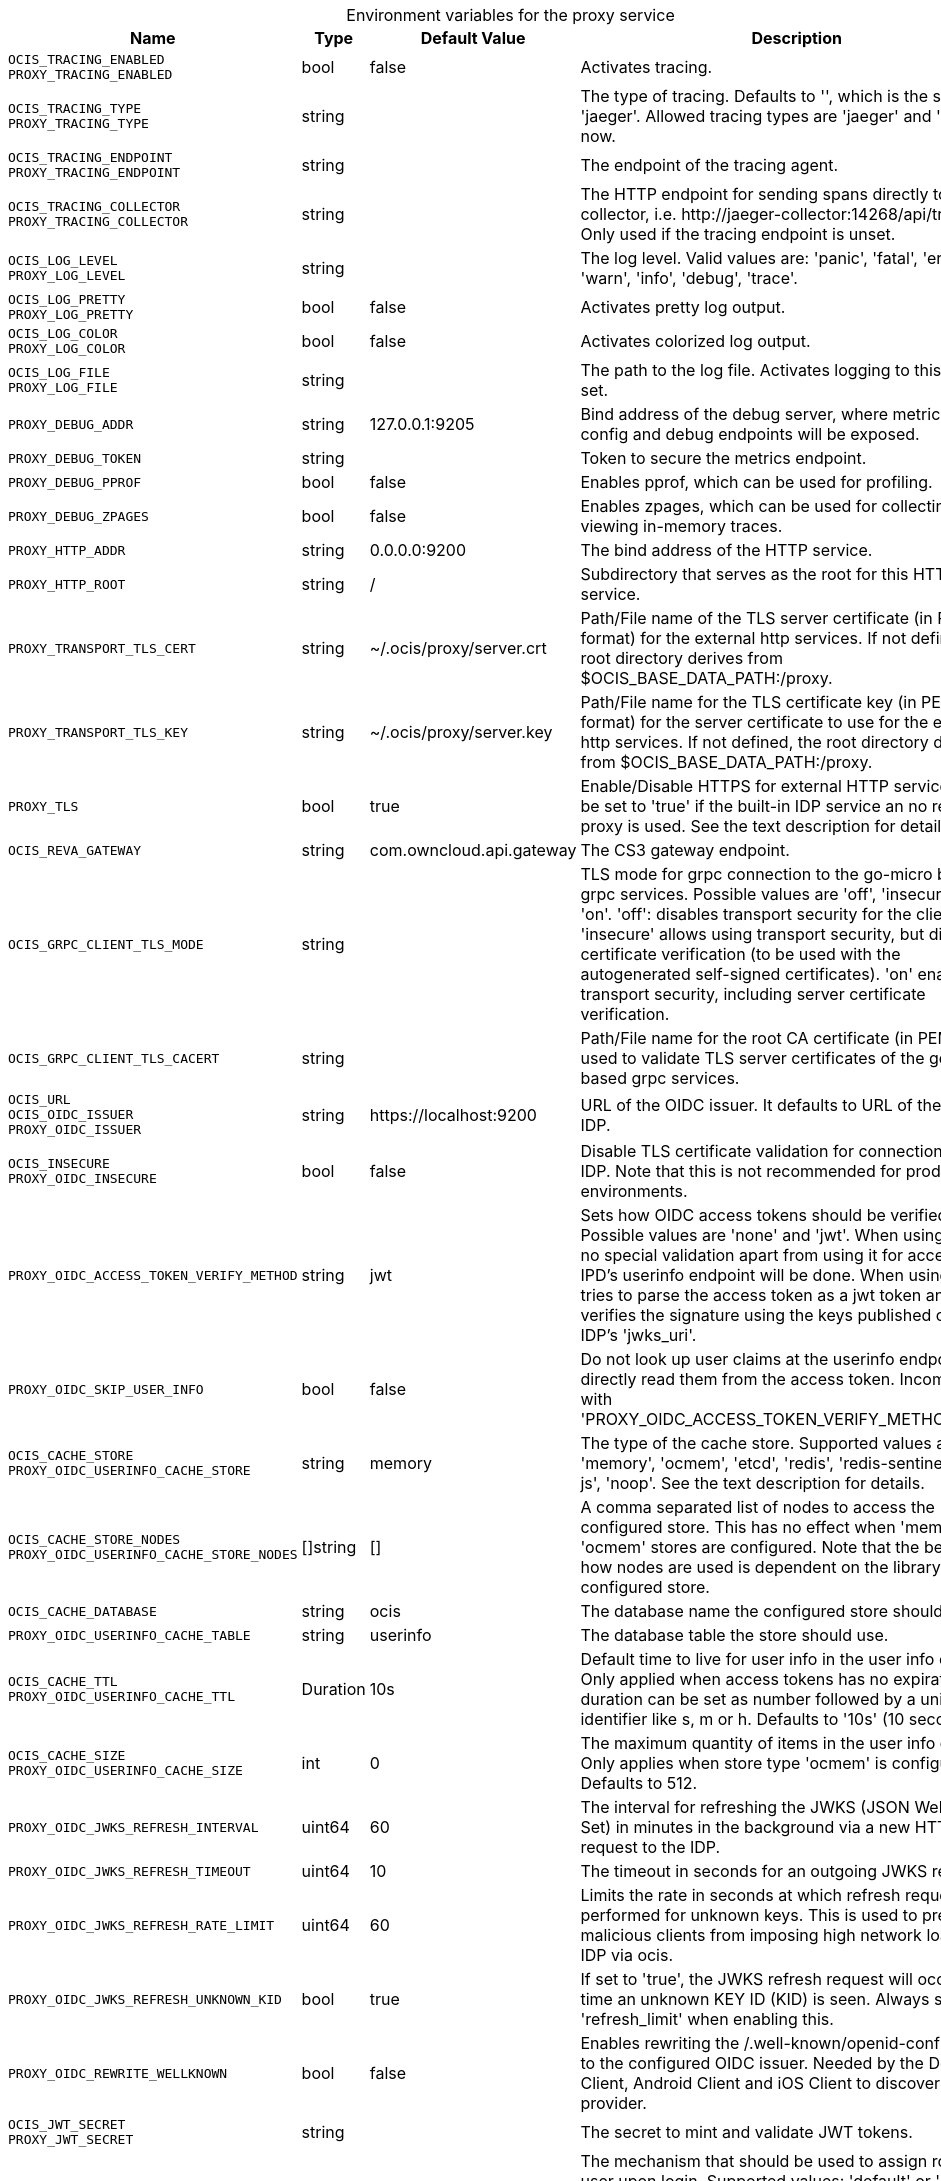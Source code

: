// set the attribute to true or leave empty, true without any quotes.

:show-deprecation: false

ifeval::[{show-deprecation} == true]

[#deprecation-note-2023-09-08-00-40-27]
[caption=]
.Deprecation notes for the proxy service
[width="100%",cols="~,~,~,~",options="header"]
|===
| Deprecation Info
| Deprecation Version
| Removal Version
| Deprecation Replacement
|===

endif::[]

[caption=]
.Environment variables for the proxy service
[width="100%",cols="~,~,~,~",options="header"]
|===
| Name
| Type
| Default Value
| Description

a|`OCIS_TRACING_ENABLED` +
`PROXY_TRACING_ENABLED` +

a| [subs=-attributes]
++bool ++
a| [subs=-attributes]
++false ++
a| [subs=-attributes]
Activates tracing.

a|`OCIS_TRACING_TYPE` +
`PROXY_TRACING_TYPE` +

a| [subs=-attributes]
++string ++
a| [subs=-attributes]
++ ++
a| [subs=-attributes]
The type of tracing. Defaults to '', which is the same as 'jaeger'. Allowed tracing types are 'jaeger' and '' as of now.

a|`OCIS_TRACING_ENDPOINT` +
`PROXY_TRACING_ENDPOINT` +

a| [subs=-attributes]
++string ++
a| [subs=-attributes]
++ ++
a| [subs=-attributes]
The endpoint of the tracing agent.

a|`OCIS_TRACING_COLLECTOR` +
`PROXY_TRACING_COLLECTOR` +

a| [subs=-attributes]
++string ++
a| [subs=-attributes]
++ ++
a| [subs=-attributes]
The HTTP endpoint for sending spans directly to a collector, i.e. \http://jaeger-collector:14268/api/traces. Only used if the tracing endpoint is unset.

a|`OCIS_LOG_LEVEL` +
`PROXY_LOG_LEVEL` +

a| [subs=-attributes]
++string ++
a| [subs=-attributes]
++ ++
a| [subs=-attributes]
The log level. Valid values are: 'panic', 'fatal', 'error', 'warn', 'info', 'debug', 'trace'.

a|`OCIS_LOG_PRETTY` +
`PROXY_LOG_PRETTY` +

a| [subs=-attributes]
++bool ++
a| [subs=-attributes]
++false ++
a| [subs=-attributes]
Activates pretty log output.

a|`OCIS_LOG_COLOR` +
`PROXY_LOG_COLOR` +

a| [subs=-attributes]
++bool ++
a| [subs=-attributes]
++false ++
a| [subs=-attributes]
Activates colorized log output.

a|`OCIS_LOG_FILE` +
`PROXY_LOG_FILE` +

a| [subs=-attributes]
++string ++
a| [subs=-attributes]
++ ++
a| [subs=-attributes]
The path to the log file. Activates logging to this file if set.

a|`PROXY_DEBUG_ADDR` +

a| [subs=-attributes]
++string ++
a| [subs=-attributes]
++127.0.0.1:9205 ++
a| [subs=-attributes]
Bind address of the debug server, where metrics, health, config and debug endpoints will be exposed.

a|`PROXY_DEBUG_TOKEN` +

a| [subs=-attributes]
++string ++
a| [subs=-attributes]
++ ++
a| [subs=-attributes]
Token to secure the metrics endpoint.

a|`PROXY_DEBUG_PPROF` +

a| [subs=-attributes]
++bool ++
a| [subs=-attributes]
++false ++
a| [subs=-attributes]
Enables pprof, which can be used for profiling.

a|`PROXY_DEBUG_ZPAGES` +

a| [subs=-attributes]
++bool ++
a| [subs=-attributes]
++false ++
a| [subs=-attributes]
Enables zpages, which can be used for collecting and viewing in-memory traces.

a|`PROXY_HTTP_ADDR` +

a| [subs=-attributes]
++string ++
a| [subs=-attributes]
++0.0.0.0:9200 ++
a| [subs=-attributes]
The bind address of the HTTP service.

a|`PROXY_HTTP_ROOT` +

a| [subs=-attributes]
++string ++
a| [subs=-attributes]
++/ ++
a| [subs=-attributes]
Subdirectory that serves as the root for this HTTP service.

a|`PROXY_TRANSPORT_TLS_CERT` +

a| [subs=-attributes]
++string ++
a| [subs=-attributes]
++~/.ocis/proxy/server.crt ++
a| [subs=-attributes]
Path/File name of the TLS server certificate (in PEM format) for the external http services. If not defined, the root directory derives from $OCIS_BASE_DATA_PATH:/proxy.

a|`PROXY_TRANSPORT_TLS_KEY` +

a| [subs=-attributes]
++string ++
a| [subs=-attributes]
++~/.ocis/proxy/server.key ++
a| [subs=-attributes]
Path/File name for the TLS certificate key (in PEM format) for the server certificate to use for the external http services. If not defined, the root directory derives from $OCIS_BASE_DATA_PATH:/proxy.

a|`PROXY_TLS` +

a| [subs=-attributes]
++bool ++
a| [subs=-attributes]
++true ++
a| [subs=-attributes]
Enable/Disable HTTPS for external HTTP services. Must be set to 'true' if the built-in IDP service an no reverse proxy is used. See the text description for details.

a|`OCIS_REVA_GATEWAY` +

a| [subs=-attributes]
++string ++
a| [subs=-attributes]
++com.owncloud.api.gateway ++
a| [subs=-attributes]
The CS3 gateway endpoint.

a|`OCIS_GRPC_CLIENT_TLS_MODE` +

a| [subs=-attributes]
++string ++
a| [subs=-attributes]
++ ++
a| [subs=-attributes]
TLS mode for grpc connection to the go-micro based grpc services. Possible values are 'off', 'insecure' and 'on'. 'off': disables transport security for the clients. 'insecure' allows using transport security, but disables certificate verification (to be used with the autogenerated self-signed certificates). 'on' enables transport security, including server certificate verification.

a|`OCIS_GRPC_CLIENT_TLS_CACERT` +

a| [subs=-attributes]
++string ++
a| [subs=-attributes]
++ ++
a| [subs=-attributes]
Path/File name for the root CA certificate (in PEM format) used to validate TLS server certificates of the go-micro based grpc services.

a|`OCIS_URL` +
`OCIS_OIDC_ISSUER` +
`PROXY_OIDC_ISSUER` +

a| [subs=-attributes]
++string ++
a| [subs=-attributes]
++https://localhost:9200 ++
a| [subs=-attributes]
URL of the OIDC issuer. It defaults to URL of the builtin IDP.

a|`OCIS_INSECURE` +
`PROXY_OIDC_INSECURE` +

a| [subs=-attributes]
++bool ++
a| [subs=-attributes]
++false ++
a| [subs=-attributes]
Disable TLS certificate validation for connections to the IDP. Note that this is not recommended for production environments.

a|`PROXY_OIDC_ACCESS_TOKEN_VERIFY_METHOD` +

a| [subs=-attributes]
++string ++
a| [subs=-attributes]
++jwt ++
a| [subs=-attributes]
Sets how OIDC access tokens should be verified. Possible values are 'none' and 'jwt'. When using 'none', no special validation apart from using it for accessing the IPD's userinfo endpoint will be done. When using 'jwt', it tries to parse the access token as a jwt token and verifies the signature using the keys published on the IDP's 'jwks_uri'.

a|`PROXY_OIDC_SKIP_USER_INFO` +

a| [subs=-attributes]
++bool ++
a| [subs=-attributes]
++false ++
a| [subs=-attributes]
Do not look up user claims at the userinfo endpoint and directly read them from the access token. Incompatible with 'PROXY_OIDC_ACCESS_TOKEN_VERIFY_METHOD=none'.

a|`OCIS_CACHE_STORE` +
`PROXY_OIDC_USERINFO_CACHE_STORE` +

a| [subs=-attributes]
++string ++
a| [subs=-attributes]
++memory ++
a| [subs=-attributes]
The type of the cache store. Supported values are: 'memory', 'ocmem', 'etcd', 'redis', 'redis-sentinel', 'nats-js', 'noop'. See the text description for details.

a|`OCIS_CACHE_STORE_NODES` +
`PROXY_OIDC_USERINFO_CACHE_STORE_NODES` +

a| [subs=-attributes]
++[]string ++
a| [subs=-attributes]
++[] ++
a| [subs=-attributes]
A comma separated list of nodes to access the configured store. This has no effect when 'memory' or 'ocmem' stores are configured. Note that the behaviour how nodes are used is dependent on the library of the configured store.

a|`OCIS_CACHE_DATABASE` +

a| [subs=-attributes]
++string ++
a| [subs=-attributes]
++ocis ++
a| [subs=-attributes]
The database name the configured store should use.

a|`PROXY_OIDC_USERINFO_CACHE_TABLE` +

a| [subs=-attributes]
++string ++
a| [subs=-attributes]
++userinfo ++
a| [subs=-attributes]
The database table the store should use.

a|`OCIS_CACHE_TTL` +
`PROXY_OIDC_USERINFO_CACHE_TTL` +

a| [subs=-attributes]
++Duration ++
a| [subs=-attributes]
++10s ++
a| [subs=-attributes]
Default time to live for user info in the user info cache. Only applied when access tokens has no expiration. The duration can be set as number followed by a unit identifier like s, m or h. Defaults to '10s' (10 seconds).

a|`OCIS_CACHE_SIZE` +
`PROXY_OIDC_USERINFO_CACHE_SIZE` +

a| [subs=-attributes]
++int ++
a| [subs=-attributes]
++0 ++
a| [subs=-attributes]
The maximum quantity of items in the user info cache. Only applies when store type 'ocmem' is configured. Defaults to 512.

a|`PROXY_OIDC_JWKS_REFRESH_INTERVAL` +

a| [subs=-attributes]
++uint64 ++
a| [subs=-attributes]
++60 ++
a| [subs=-attributes]
The interval for refreshing the JWKS (JSON Web Key Set) in minutes in the background via a new HTTP request to the IDP.

a|`PROXY_OIDC_JWKS_REFRESH_TIMEOUT` +

a| [subs=-attributes]
++uint64 ++
a| [subs=-attributes]
++10 ++
a| [subs=-attributes]
The timeout in seconds for an outgoing JWKS request.

a|`PROXY_OIDC_JWKS_REFRESH_RATE_LIMIT` +

a| [subs=-attributes]
++uint64 ++
a| [subs=-attributes]
++60 ++
a| [subs=-attributes]
Limits the rate in seconds at which refresh requests are performed for unknown keys. This is used to prevent malicious clients from imposing high network load on the IDP via ocis.

a|`PROXY_OIDC_JWKS_REFRESH_UNKNOWN_KID` +

a| [subs=-attributes]
++bool ++
a| [subs=-attributes]
++true ++
a| [subs=-attributes]
If set to 'true', the JWKS refresh request will occur every time an unknown KEY ID (KID) is seen. Always set a 'refresh_limit' when enabling this.

a|`PROXY_OIDC_REWRITE_WELLKNOWN` +

a| [subs=-attributes]
++bool ++
a| [subs=-attributes]
++false ++
a| [subs=-attributes]
Enables rewriting the /.well-known/openid-configuration to the configured OIDC issuer. Needed by the Desktop Client, Android Client and iOS Client to discover the OIDC provider.

a|`OCIS_JWT_SECRET` +
`PROXY_JWT_SECRET` +

a| [subs=-attributes]
++string ++
a| [subs=-attributes]
++ ++
a| [subs=-attributes]
The secret to mint and validate JWT tokens.

a|`PROXY_ROLE_ASSIGNMENT_DRIVER` +

a| [subs=-attributes]
++string ++
a| [subs=-attributes]
++default ++
a| [subs=-attributes]
The mechanism that should be used to assign roles to user upon login. Supported values: 'default' or 'oidc'. 'default' will assign the role 'user' to users which don't have a role assigned at the time they login. 'oidc' will assign the role based on the value of a claim (configured via PROXY_ROLE_ASSIGNMENT_OIDC_CLAIM) from the users OIDC claims.

a|`PROXY_ROLE_ASSIGNMENT_OIDC_CLAIM` +

a| [subs=-attributes]
++string ++
a| [subs=-attributes]
++roles ++
a| [subs=-attributes]
The OIDC claim used to create the users role assignment.

a|`PROXY_ENABLE_PRESIGNEDURLS` +

a| [subs=-attributes]
++bool ++
a| [subs=-attributes]
++true ++
a| [subs=-attributes]
Allow OCS to get a signing key to sign requests.

a|`PROXY_ACCOUNT_BACKEND_TYPE` +

a| [subs=-attributes]
++string ++
a| [subs=-attributes]
++cs3 ++
a| [subs=-attributes]
Account backend the PROXY service should use. Currently only 'cs3' is possible here.

a|`PROXY_USER_OIDC_CLAIM` +

a| [subs=-attributes]
++string ++
a| [subs=-attributes]
++preferred_username ++
a| [subs=-attributes]
The name of an OpenID Connect claim that is used for resolving users with the account backend. The value of the claim must hold a per user unique, stable and non re-assignable identifier. The availability of claims depends on your Identity Provider. There are common claims available for most Identity providers like 'email' or 'preferred_username' but you can also add your own claim.

a|`PROXY_USER_CS3_CLAIM` +

a| [subs=-attributes]
++string ++
a| [subs=-attributes]
++username ++
a| [subs=-attributes]
The name of a CS3 user attribute (claim) that should be mapped to the 'user_oidc_claim'. Supported values are 'username', 'mail' and 'userid'.

a|`OCIS_MACHINE_AUTH_API_KEY` +
`PROXY_MACHINE_AUTH_API_KEY` +

a| [subs=-attributes]
++string ++
a| [subs=-attributes]
++ ++
a| [subs=-attributes]
Machine auth API key used to validate internal requests necessary to access resources from other services.

a|`PROXY_AUTOPROVISION_ACCOUNTS` +

a| [subs=-attributes]
++bool ++
a| [subs=-attributes]
++false ++
a| [subs=-attributes]
Set this to 'true' to automatically provision users that do not yet exist in the users service on-demand upon first sign-in. To use this a write-enabled libregraph user backend needs to be setup an running.

a|`PROXY_ENABLE_BASIC_AUTH` +

a| [subs=-attributes]
++bool ++
a| [subs=-attributes]
++false ++
a| [subs=-attributes]
Set this to true to enable 'basic authentication' (username/password).

a|`PROXY_INSECURE_BACKENDS` +

a| [subs=-attributes]
++bool ++
a| [subs=-attributes]
++false ++
a| [subs=-attributes]
Disable TLS certificate validation for all HTTP backend connections.

a|`PROXY_HTTPS_CACERT` +

a| [subs=-attributes]
++string ++
a| [subs=-attributes]
++ ++
a| [subs=-attributes]
Path/File for the root CA certificate used to validate the server’s TLS certificate for https enabled backend services.

a|`PROXY_POLICIES_QUERY` +

a| [subs=-attributes]
++string ++
a| [subs=-attributes]
++ ++
a| [subs=-attributes]
Defines the 'Complete Rules' variable defined in the rego rule set this step uses for its evaluation. Rules default to deny if the variable was not found.
|===

